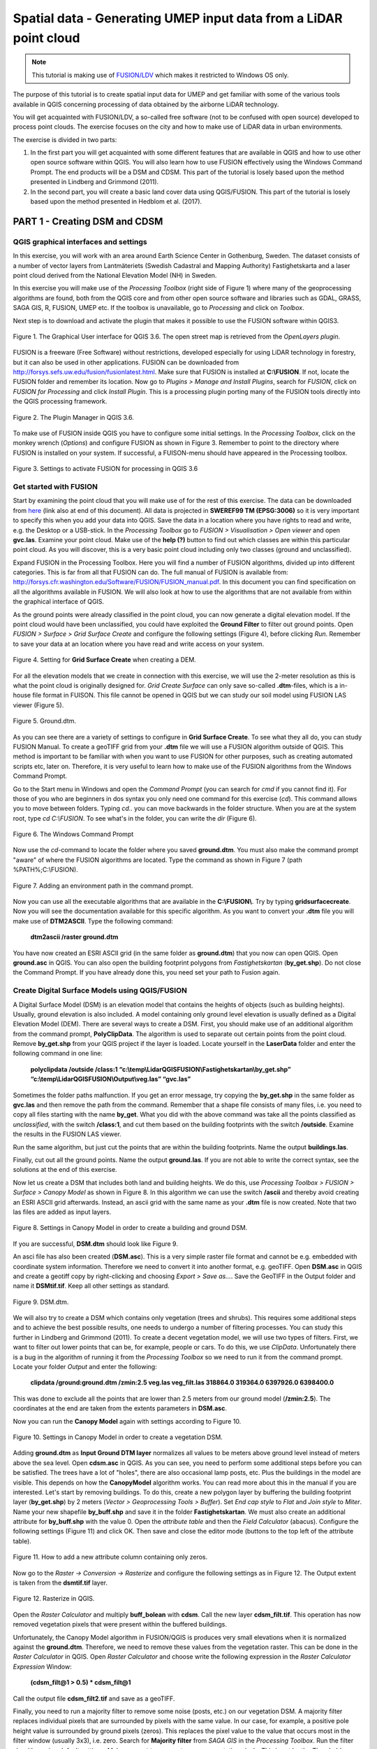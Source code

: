 .. _LidarProcessing:

Spatial data - Generating UMEP input data from a LiDAR point cloud
==================================================================

.. note:: This tutorial is making use of `FUSION/LDV <http://forsys.cfr.washington.edu/FUSION/fusion_overview.html>`__ which makes it restricted to Windows OS only.


The purpose of this tutorial is to create spatial input data for UMEP 
and get familiar with some of the various
tools available in QGIS concerning processing of data obtained by the
airborne LiDAR technology. 

You will get acquainted with FUSION/LDV,
a so-called free software (not to be confused with open
source) developed to process point clouds. The exercise focuses on the
city and how to make use of LiDAR data in urban environments.

The exercise is divided in two parts:

1. In the first part you will get acquainted with some different
   features that are available in QGIS and how to use other open source
   software within QGIS. You will also learn how to use FUSION
   effectively using the Windows Command Prompt. The end products will be a DSM and CDSM. This part of the tutorial is losely based upon the method presented in Lindberg and Grimmond (2011).

2. In the second part, you will create a basic land cover data using QGIS/FUSION. This part of the tutorial is losely based upon the method presented in Hedblom et al. (2017).

PART 1 - Creating DSM and CDSM
------------------------------

QGIS graphical interfaces and settings
~~~~~~~~~~~~~~~~~~~~~~~~~~~~~~~~~~~~~~

In this exercise, you will work with an area around Earth Science Center in
Gothenburg, Sweden. The dataset consists of a number of vector layers
from Lantmäteriets (Swedish Cadastral and Mapping Authority)
Fastighetskarta and a laser point cloud derived from the National
Elevation Model (NH) in Sweden. 

In this exercise you will make use of the *Processing
Toolbox* (right side of Figure 1) where many of the geoprocessing
algorithms are found, both from the QGIS core and from other open
source software and libraries such as GDAL, GRASS, SAGA GIS, R, FUSION, UMEP
etc. If the toolbox is unavailable, go to *Processing* and click on
*Toolbox*.

Next step is to download and activate the plugin that makes it possible
to use the FUSION software within QGIS3.

.. figure:: /images/Lidar1.jpg
   :name: Lidar1
   :width: 100%
   :align: center

   Figure 1. The Graphical User interface for QGIS 3.6. The open street map is retrieved from the *OpenLayers plugin*.

FUSION is a freeware (Free Software) without restrictions, developed
especially for using LiDAR technology in forestry, but it can also be
used in other applications. FUSION can be downloaded from
http://forsys.sefs.uw.edu/fusion/fusionlatest.html. Make sure that FUSION
is installed at **C:\\FUSION**. If not, locate the FUSION folder and
remember its location. Now go to *Plugins > Manage and Install Plugins*,
search for *FUSION*, click on *FUSION for Processing* and click *Install
Plugin*. This is a processing plugin porting many of the FUSION tools directly into the QGIS processing framework.

.. figure:: /images/Lidar2.jpg
   :width: 100%
   :align: center

   Figure 2. The Plugin Manager in QGIS 3.6.

To make use of FUSION inside QGIS you have to configure some initial
settings. In the *Processing Toolbox*, click on the monkey wrench
(*Options*) and configure FUSION as shown in Figure 3. Remember to point
to the directory where FUSION is installed on your system. If
successful, a FUISON-menu should have appeared in the Processing
toolbox.

.. figure:: /images/Lidar3.jpg
   :width: 100%
   :align: center

   Figure 3. Settings to activate FUSION for processing in QGIS 3.6

Get started with FUSION
~~~~~~~~~~~~~~~~~~~~~~~

Start by examining the point cloud that you will make use of for the
rest of this exercise. The data can be downloaded from `here <https://github.com/Urban-Meteorology-Reading/Urban-Meteorology-Reading.github.io/blob/master/other%20files/LidarQGISFUSION.zip>`__ (link also at end of this document). All data is projected in **SWEREF99 TM
(EPSG:3006)** so it is very important to specify this when you add your
data into QGIS. Save the data in a location where you have rights to
read and write, e.g. the Desktop or a USB-stick. In the *Processing Toolbox*
go to *FUSION > Visualisation > Open viewer* and open **gvc.las**.
Examine your point cloud. Make use of the **help (?)** button to find
out which classes are within this particular point cloud. As you will discover, this is a very basic point cloud including only two classes (ground and unclassified).

Expand FUSION in the Processing Toolbox. Here you will find a number of
FUSION algorithms, divided up into different categories. This is far from all that FUSION can do. The full manual of FUSION is available from:
http://forsys.cfr.washington.edu/Software/FUSION/FUSION_manual.pdf. In
this document you can find specification on all the algorithms available
in FUSION. We will also look at how to use the algorithms that are not
available from within the graphical interface of QGIS.

As the ground points were already classified in the point cloud, you can
now generate a digital elevation model. If the point cloud would have been
unclassified, you could have exploited the **Ground Filter** to filter out
ground points. Open *FUSION >
Surface > Grid Surface Create* and configure the following settings (Figure 4), before clicking *Run*. Remember to save your data at an location
where you have read and write access on your system.

.. figure:: /images/Lidar4.jpg
   :alt:  none
   :width: 100%
   :align: center

   Figure 4. Setting for **Grid Surface Create** when creating a DEM.

For all the elevation models that we create in connection with this
exercise, we will use the 2-meter resolution as this is what the point
cloud is originally designed for. *Grid Create Surface* can only
save so-called **.dtm**-files, which is a in-house file format in FUISON.
This file cannot be opened in QGIS but we can study our soil model using
FUSION LAS viewer (Figure 5).


.. figure:: /images/Lidar5.jpg
   :alt:  none
   :width: 100%
   :align: center

   Figure 5. Ground.dtm.

As you can see there are a variety of settings to configure in **Grid
Surface Create**. To see what they all do, you can study FUSION Manual.
To create a geoTIFF grid from your **.dtm** file we will use a FUSION
algorithm outside of QGIS. This method is important to be familiar
with when you want to use FUSION for other purposes, such as
creating automated scripts etc, later on. Therefore, it is very useful to learn
how to make use of the FUSION algorithms from the Windows Command
Prompt.

Go to the Start menu in Windows and open the *Command Prompt* (you can
search for *cmd* if you cannot find it). For those of you who are
beginners in dos syntax you only need one command for this exercise
(*cd*). This command allows you to move between folders. Typing
*cd..* you can move backwards in the folder structure. When you are at
the system root, type *cd C:\\FUSION*. To see what's in the folder,
you can write the *dir* (Figure 6).

.. figure:: /images/Lidar6.jpg
   :alt:  none
   :width: 100%
   :align: center

   Figure 6. The Windows Command Prompt

Now use the *cd*-command to locate the folder where you saved
**ground.dtm**. You must also make the command prompt "aware" of where
the FUSION algorithms are located. Type the command as shown in Figure 7
(path %PATH%;C:\\FUSION).

.. figure:: /images/Lidar7.jpg
   :alt:  none
   :width: 100%
   :align: center

   Figure 7. Adding an environment path in the command prompt.

Now you can use all the executable algorithms that are available in the
**C:\\FUSION\\**. Try by typing **gridsurfacecreate**. Now you will see
the documentation available for this specific algorithm. As you want to convert your **.dtm** file you will make use of **DTM2ASCII**. Type the
following command:

    **dtm2ascii /raster ground.dtm**

You have now created an ESRI ASCII grid (in the same folder as
**ground.dtm**) that you now can open QGIS. Open **ground.asc** in QGIS.
You can also open the building footprint polygons from *Fastighetskartan*
(**by\_get.shp**). Do not close the Command Prompt. If you have already
done this, you need set your path to Fusion again.

Create Digital Surface Models using QGIS/FUSION
~~~~~~~~~~~~~~~~~~~~~~~~~~~~~~~~~~~~~~~~~~~~~~~

A Digital Surface Model (DSM) is an elevation model that contains the
heights of objects (such as building heights). Usually, ground elevation
is also included. A model containing only ground level elevation is usually
defined as a Digital Elevation Model (DEM). There are several ways to
create a DSM. First, you should make use of an additional algorithm from
the command prompt, **PolyClipData**. The algorithm is used to
separate out certain points from the point cloud. Remove **by\_get.shp**
from your QGIS project if the layer is loaded. Locate yourself in the
**LaserData** folder and enter the following command in one line:

    **polyclipdata /outside /class:1
    “c:\\temp\\LidarQGISFUSION\\Fastighetskartan\\by\_get.shp”
    “c:\\temp\\LidarQGISFUSION\\Output\\veg.las” “gvc.las”**

Sometimes the folder paths malfunction. If you get an error
message, try copying the **by\_get.shp** in the same folder as
**gvc.las** and then remove the path from the command. Remember that a shape file consists of many files, i.e. you need to copy all files starting with the name **by_get**. What you did with
the above command was take all the points classified as
*unclassified*, with the switch **/class:1**, and cut them based on the
building footprints with the switch **/outside**. Examine the results
in the FUSION LAS viewer.

Run the same algorithm, but just cut the points that are within the
building footprints. Name the output **buildings.las**.

Finally, cut out all the ground points. Name the output **ground.las**. If you are not able to write the correct syntax, see the solutions at the end of this exercise.

Now let us create a DSM that includes both land and building heights. We
do this, use *Processing Toolbox > FUSION > Surface > Canopy Model* as shown in
Figure 8. In this algorithm we can use the switch **/ascii** and
thereby avoid creating an ESRI ASCII grid afterwards. Instead, an ascii
grid with the same name as your **.dtm** file is now created. Note that
two las files are added as input layers.


.. figure:: /images/Lidar8.jpg
   :alt:  none
   :width: 100%
   :align: center

   Figure 8. Settings in Canopy Model in order to create a building and ground DSM.

If you are successful, **DSM.dtm** should look like Figure 9.

An asci file has also been created (**DSM.asc**). This is a very simple
raster file format and cannot be e.g. embedded with coordinate system
information. Therefore we need to convert it into another format, e.g. geoTIFF. Open
**DSM.asc** in QGIS and create a geotiff copy by right-clicking and choosing
*Export > Save as...*. Save the GeoTIFF in the Output folder and name it
**DSMtif.tif**. Keep all other settings as standard.

.. figure:: /images/Lidar9.jpg
   :alt:  none
   :width: 100%
   :align: center

   Figure 9. DSM.dtm.

We will also try to create a DSM which contains only vegetation (trees
and shrubs). This requires some additional steps and to achieve the best
possible results, one needs to undergo a number of filtering processes.
You can study this further in Lindberg and Grimmond (2011). To create a
decent vegetation model, we will use two types of filters. First, we
want to filter out lower points that can be, for example, people or cars. To do this, we use *ClipData*. Unfortunately there is a bug in
the algorithm of running it from the *Processing Toolbox* so we need
to run it from the command prompt. Locate your folder *Output* and enter
the following:

    **clipdata /ground:ground.dtm /zmin:2.5 veg.las veg\_filt.las 318864.0
    319364.0 6397926.0 6398400.0**

This was done to exclude all the points that are lower than 2.5 meters
from our ground model (**/zmin:2.5**). The coordinates at the end are
taken from the extents parameters in **DSM.asc**.

Now you can run the **Canopy Model** again with settings according to
Figure 10.

.. figure:: /images/Lidar10.jpg
   :alt:  none
   :width: 100%
   :align: center

   Figure 10. Settings in Canopy Model in order to create a vegetation DSM.

Adding **ground.dtm** as **Input Ground DTM layer** normalizes all
values ​​to be meters above ground level instead of meters above the sea
level. Open **cdsm.asc** in QGIS. As you can see, you need to perform
some additional steps before you can be satisfied. The trees have a
lot of "holes", there are also occasional lamp posts, etc. Plus the buildings in the model are visible. This depends on
how the **CanopyModel** algorithm works. You can read more about this
in the manual if you are interested. Let's start by removing buildings.
To do this, create a new polygon layer by buffering the building
footprint layer (**by\_get.shp**) by 2 meters (*Vector > Geoprocessing Tools > Buffer*). Set *End cap style* to *Flat* and *Join style* to *Miter*. Name your new shapefile
**by\_buff.shp** and save it in the folder **Fastighetskartan**. We must
also create an additional attribute for **by\_buff.shp** with the value
0. Open the *attribute table* and then the *Field Calculator*
(abacus). Configure the following settings (Figure 11) and click OK. Then
save and close the editor mode (buttons to the top left of the attribute
table).

.. figure:: /images/Lidar11.jpg
   :alt:  none
   :width: 100%
   :align: center 

   Figure 11. How to add a new attribute column containing only zeros.

Now go to the *Raster -> Conversion -> Rasterize* and configure the following
settings as in Figure 12. The Output extent is taken from the
**dsmtif.tif** layer.

.. figure:: /images/Lidar12.jpg
   :alt:  none
   :width: 100%
   :align: center 

   Figure 12. Rasterize in QGIS.

Open the *Raster Calculator* and multiply **buff\_bolean** with **cdsm**.
Call the new layer **cdsm\_filt.tif**. This operation has now removed
vegetation pixels that were present within the buffered buildings.

Unfortunately, the Canopy Model algorithm in FUSION/QGIS is produces
very small elevations when it is normalized against the **ground.dtm**.
Therefore, we need to remove these values from the vegetation raster.
This can be done in the *Raster Calculator* in QGIS. Open *Raster
Calculator* and choose write the following expression in the *Raster
Calculator Expression* Window:

    **(cdsm\_filt@1 > 0.5) \* cdsm\_filt@1**

Call the output file **cdsm\_filt2.tif** and save as a geoTIFF.

Finally, you need to run a majority filter to remove some noise (posts,
etc.) on our vegetation DSM. A majority filter replaces individual
pixels that are surrounded by pixels with the same value. In our case,
for example, a positive pole height value is surrounded by ground pixels
(zeros). This replaces the pixel value to the value that occurs most in
the filter window (usually 3x3), i.e. zero. Search for **Majority
filter** from *SAGA GIS* in the *Processing Toolbox*. Run the filter
algorithm using default settings. Make sure not to remove too many vegetation pixels. This is set by the *Threshold* parameter. Use a temporary output and then export
the layer as a geoTIFF with the name **cdsm\_final**. There are also
other filters that you could make use of. For example, filters to fill gaps in the vegetation or remove linear features (see Linberg and Grimmond 2011). If you feel you have much time left, consider how to fill gaps in vegetation using filtering techniques.

.. figure:: /images/Lidar13.jpg
   :alt:  none
   :width: 100%
   :align: center 

   Figure 13. cdsm\_final.tif

PART 2 - Land Cover data
------------------------

The land cover in UMEP consists of seven classes (buildings, paved, deciduous trees, conifer trees, bare soil and water). This part of the exersice you will make use of the data produced in Part 1. You will try to derive as many classes as possible. 

Buildings and paved
~~~~~~~~~~~~~~~~~~~
First you need to create a new boolean raster using your building polygon layer. Create a new attribute called zeros in **by_get** and re-run *Rasterize* as in figure 12 but now use **by_get** as the input layer and **build_bolean.tif** as output (*Rasterized*).

Deciduous trees
~~~~~~~~~~~~~~~
Now create a boolean raster where vegetation = 1 and ground = 0 in the *Raster Calculator*. Call the new layer **veg_bolean.tif** ("cdsm_final@1" > 0). We will not try to separate deciduous and confier here.

Grass
~~~~~
Now open **ground.las** in the FUSION viewer and color point using intensity data (*press the N key*). As shown in Figure 14, each laser pulse returns to the reciever with an intensity. As the laser pulse usually is within the red spectrum, features such as grass (vegetation) has a high intensity and can therefore be identified (Figure 14). 

.. figure:: /images/Lidar14.jpg
   :alt:  none
   :width: 100%
   :align: center 

   Figure 14. Ground.las visulized based on intensity values.
   
Open *Point cloud analysis > Intensity Image* in FUSION and configure the settings as in Figure 15.

.. figure:: /images/Lidar15.jpg
   :alt:  none
   :width: 75%
   :align: center 

   Figure 15. Settings for the *Intesity Image* tool.
   
This creates a 3 band raster image. You need to add it to your project (**Intensity.bmp**). One simple way to reduce it to only one layer is to use the *Raster Calulator* and only save one of the band. Call the output **Intensity1.tif**. Buildings and other NoData-features are here classified as 255. Reduce these values to zeros using the *Raster Calculator* again (("Intensity1@1"  <  255) * "Intensity1@1"). Call the output layer **Intensity1nodata.tif**. Now try to find a suitable threshold value that can represent the lower value of grass. This can be done by either identifying values using the *Identify tool* (i with a mouse pointer) or you can try to visulize the grass in the *Symbology* tab under *Properties*. This requires some knowledge of the area (i.e. what is grass and what is not) or you can make use of e.g. QuickMapServices-plugin and overlay i.e. Google satellite images. When satisfied (I used >125) create a boolean image where grass has the value 1 and other surfaces 0, using the *Raster Calculator*. Call the layer **lc_bolean.tif**.

Bare soil and water
~~~~~~~~~~~~~~~~~~~
This is about as far as you can come with a point cloud like this. Bare soil is actually not present within this domain and water usually has no returns back and can therefore be hard to classify. There are techniques to do so, but not within the scope of this tutorial. One possibility is to use a vector dataset (e.g. Figure 1) and extract e.g. water from that dataset and incorporate into the land cover data. Another would be to exploit the fact that lidar returns are almost absent from water bodies (lakes, ponds etc.). You can examine **gvc.las** in the FUSION viewer and spot a small pond in the center of the study area. However, you will also see other areas with no returns, e.g. metal roofs etc. This makes deriving water bodies a bit of a challenge, but not impossible. You can use e.g. `r.null <https://grass.osgeo.org/grass79/manuals/r.null.html>`__ in the processing toolbox to try to derive water.

Merging into on land cover grid
~~~~~~~~~~~~~~~~~~~~~~~~~~~~~~~
Make use of the *Raster Calculator* again using the following syntax:

   **("build_bolean@1") + ("lc_bolean@1" * 2) + (("build_bolean@1" * "veg_bolean@1") * 3)** 

Call the output **landcover_raw.tif**.

Finally, you need to appoint the correct values to the different classes. That can be done using *UMEP > Pre-Processor > Urban Land Cover > Land Cover Reclassifier*. You can qualitatively check your land cover classification against satellite imagery, such as the *Google Satellite* in *QuickMapServices*.   

.. figure:: /images/Lidar16.jpg
   :alt:  none
   :width: 100%
   :align: center 

   Figure 16. The land cover maps produced from the lidar point cloud.


Tutorial finished.

Commands
--------

To add an environment path in the command prompt:

    **Path %PATH%;C:\\FUSION**

To cut out laser points within building footprints:

    **polyclipdata /class:1**
    **”c:\\LidarQGISFUSION\\Fastighetskartan\\by\_get.shp” ”buildings.las”**
    **”gvc.las”**

To cut out laser points on the ground:

    **C:\\LidarQGISFUSION\\Laserdata>polyclipdata /outside /class:2**
    **”c:\\LidarQGISFUSION\\Fastighetskartan\\by\_get.shp” ”ground.las”**
    **”gvc.las”**

References
----------
Hedblom, M., Lindberg, F., Vogel, E., Wissman, J. and Ahrné, K. (2017) Estimating urban lawn cover in space and time: case studies in three Swedish cities. `Urban Ecosystem. 20: 1109-1119. <https://doi.org/10.1007/s11252-017-0658-1>`__.

Lindberg, F. and Grimmond, C. (2011) Nature of vegetation and building
morphology characteristics across a city: Influence on shadow patterns
and mean radiant temperatures in London. `Urban Ecosystems 14:4, 617-634. <https://link.springer.com/article/10.1007/s11252-011-0184-5>`__

**Link to data**: https://github.com/Urban-Meteorology-Reading/Urban-Meteorology-Reading.github.io/blob/master/other%20files/LidarQGISFUSION.zip


